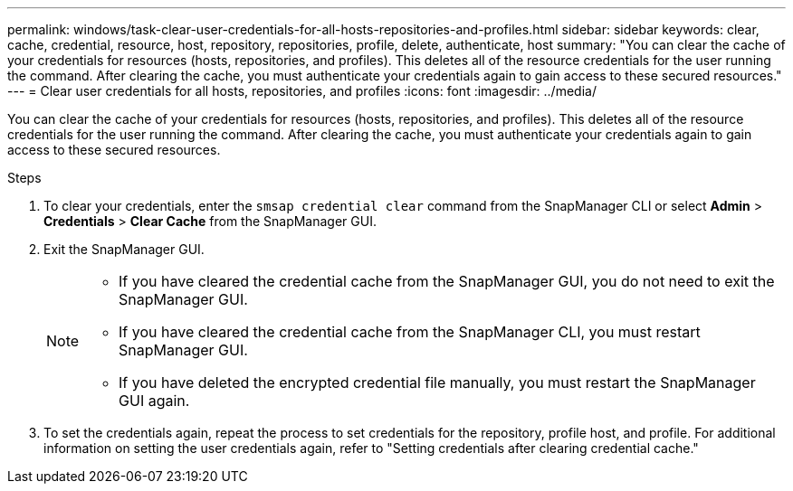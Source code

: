 ---
permalink: windows/task-clear-user-credentials-for-all-hosts-repositories-and-profiles.html
sidebar: sidebar
keywords: clear, cache, credential, resource, host, repository, repositories, profile, delete, authenticate, host
summary: "You can clear the cache of your credentials for resources (hosts, repositories, and profiles). This deletes all of the resource credentials for the user running the command. After clearing the cache, you must authenticate your credentials again to gain access to these secured resources."
---
= Clear user credentials for all hosts, repositories, and profiles
:icons: font
:imagesdir: ../media/

[.lead]
You can clear the cache of your credentials for resources (hosts, repositories, and profiles). This deletes all of the resource credentials for the user running the command. After clearing the cache, you must authenticate your credentials again to gain access to these secured resources.

.Steps

. To clear your credentials, enter the `smsap credential clear` command from the SnapManager CLI or select *Admin* > *Credentials* > *Clear Cache* from the SnapManager GUI.
. Exit the SnapManager GUI.
+
[NOTE]
====
 ** If you have cleared the credential cache from the SnapManager GUI, you do not need to exit the SnapManager GUI.
 ** If you have cleared the credential cache from the SnapManager CLI, you must restart SnapManager GUI.
 ** If you have deleted the encrypted credential file manually, you must restart the SnapManager GUI again.
====

. To set the credentials again, repeat the process to set credentials for the repository, profile host, and profile. For additional information on setting the user credentials again, refer to "Setting credentials after clearing credential cache."
